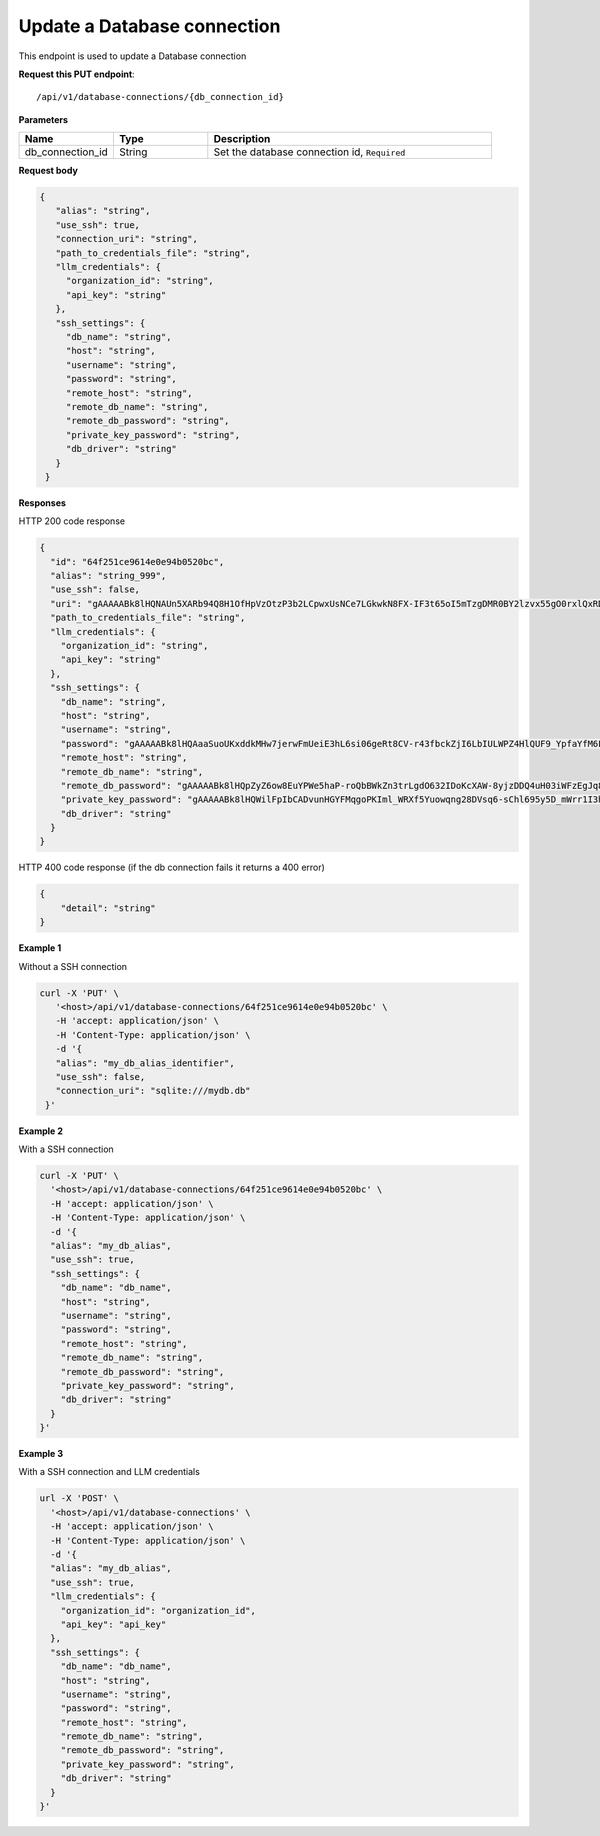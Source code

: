 Update a Database connection
=============================

This endpoint is used to update a Database connection

**Request this PUT endpoint**::

   /api/v1/database-connections/{db_connection_id}

**Parameters**

.. csv-table::
   :header: "Name", "Type", "Description"
   :widths: 20, 20, 60

   "db_connection_id", "String", "Set the database connection id, ``Required``"

**Request body**

.. code-block:: rst

   {
      "alias": "string",
      "use_ssh": true,
      "connection_uri": "string",
      "path_to_credentials_file": "string",
      "llm_credentials": {
        "organization_id": "string",
        "api_key": "string"
      },
      "ssh_settings": {
        "db_name": "string",
        "host": "string",
        "username": "string",
        "password": "string",
        "remote_host": "string",
        "remote_db_name": "string",
        "remote_db_password": "string",
        "private_key_password": "string",
        "db_driver": "string"
      }
    }

**Responses**

HTTP 200 code response

.. code-block:: rst

    {
      "id": "64f251ce9614e0e94b0520bc",
      "alias": "string_999",
      "use_ssh": false,
      "uri": "gAAAAABk8lHQNAUn5XARb94Q8H1OfHpVzOtzP3b2LCpwxUsNCe7LGkwkN8FX-IF3t65oI5mTzgDMR0BY2lzvx55gO0rxlQxRDA==",
      "path_to_credentials_file": "string",
      "llm_credentials": {
        "organization_id": "string",
        "api_key": "string"
      },
      "ssh_settings": {
        "db_name": "string",
        "host": "string",
        "username": "string",
        "password": "gAAAAABk8lHQAaaSuoUKxddkMHw7jerwFmUeiE3hL6si06geRt8CV-r43fbckZjI6LbIULWPZ4HlQUF9_YpfaYfM6FarQbhDUQ==",
        "remote_host": "string",
        "remote_db_name": "string",
        "remote_db_password": "gAAAAABk8lHQpZyZ6ow8EuYPWe5haP-roQbBWkZn3trLgdO632IDoKcXAW-8yjzDDQ4uH03iWFzEgJq8HRxkJTC6Ht7Qrlz2PQ==",
        "private_key_password": "gAAAAABk8lHQWilFpIbCADvunHGYFMqgoPKIml_WRXf5Yuowqng28DVsq6-sChl695y5D_mWrr1I3hcJCZqkmhDqpma6iz3PKA==",
        "db_driver": "string"
      }
    }

HTTP 400 code response (if the db connection fails it returns a 400 error)

.. code-block:: rst

    {
        "detail": "string"
    }

**Example 1**

Without a SSH connection

.. code-block:: rst

   curl -X 'PUT' \
      '<host>/api/v1/database-connections/64f251ce9614e0e94b0520bc' \
      -H 'accept: application/json' \
      -H 'Content-Type: application/json' \
      -d '{
      "alias": "my_db_alias_identifier",
      "use_ssh": false,
      "connection_uri": "sqlite:///mydb.db"
    }'

**Example 2**

With a SSH connection

.. code-block:: rst

    curl -X 'PUT' \
      '<host>/api/v1/database-connections/64f251ce9614e0e94b0520bc' \
      -H 'accept: application/json' \
      -H 'Content-Type: application/json' \
      -d '{
      "alias": "my_db_alias",
      "use_ssh": true,
      "ssh_settings": {
        "db_name": "db_name",
        "host": "string",
        "username": "string",
        "password": "string",
        "remote_host": "string",
        "remote_db_name": "string",
        "remote_db_password": "string",
        "private_key_password": "string",
        "db_driver": "string"
      }
    }'

**Example 3**

With a SSH connection and LLM credentials

.. code-block:: rst

    url -X 'POST' \
      '<host>/api/v1/database-connections' \
      -H 'accept: application/json' \
      -H 'Content-Type: application/json' \
      -d '{
      "alias": "my_db_alias",
      "use_ssh": true,
      "llm_credentials": {
        "organization_id": "organization_id",
        "api_key": "api_key"
      },
      "ssh_settings": {
        "db_name": "db_name",
        "host": "string",
        "username": "string",
        "password": "string",
        "remote_host": "string",
        "remote_db_name": "string",
        "remote_db_password": "string",
        "private_key_password": "string",
        "db_driver": "string"
      }
    }'

